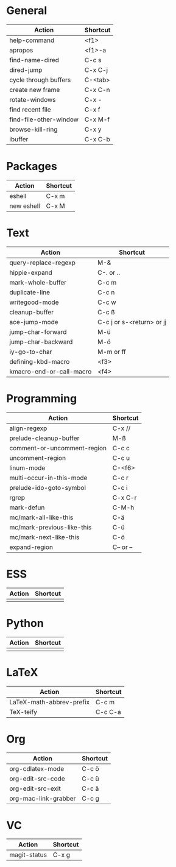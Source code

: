 #+TITLE: \color{statblue}{Emacs Shortcuts}
#+AUTHOR: \color{statblue}Ronert Obst
#+DATE: \color{statblue}\today
#+LATEX_CMD: xelatex
#+LaTeX_CLASS: xelatexcalibri
* General
| Action                 | Shortcut |
|------------------------+----------|
| help-command           | <f1>     |
| apropos                | <f1>-a   |
| find-name-dired        | C-c s    |
| dired-jump             | C-x C-j  |
| cycle through buffers  | C-<tab>  |
| create new frame       | C-x C-n  |
| rotate-windows         | C-x -    |
| find recent file       | C-x f    |
| find-file-other-window | C-x M-f  |
| browse-kill-ring       | C-x y    |
| ibuffer                | C-x C-b  | 
* Packages
| Action     | Shortcut |
|------------+----------|
| eshell     | C-x m    |
| new eshell | C-x M    |
* Text
| Action                   | Shortcut                  |
|--------------------------+---------------------------|
| query-replace-regexp     | M-&                       |
| hippie-expand            | C-. or ..                 |
| mark-whole-buffer        | C-c m                     |
| duplicate-line           | C-c n                     |
| writegood-mode           | C-c w                     |
| cleanup-buffer           | C-c ß                     |
| ace-jump-mode            | C-c j or s-<return> or jj |
| jump-char-forward        | M-ü                       |
| jump-char-backward       | M-ö                       |
| iy-go-to-char            | M-m or ff                 |
| defining-kbd-macro       | <f3>                      |
| kmacro-end-or-call-macro | <f4>                      |
* Programming
| Action                       | Shortcut  |
|------------------------------+-----------|
| align-regexp                 | C-x //    |
| prelude-cleanup-buffer       | M-ß       |
| comment-or-uncomment-region  | C-c c     |
| uncomment-region             | C-c u     |
| linum-mode                   | C-<f6>    |
| multi-occur-in-this-mode     | C-c r     |
| prelude-ido-goto-symbol      | C-c i     |
| rgrep                        | C-x C-r   |
| mark-defun                   | C-M-h     |
| mc/mark-all-like-this        | C-ä      |
| mc/mark-previous-like-this   | C-ü       |
| mc/mark-next-like-this       | C-ö       |
| expand-region                | C-- or -- |
* ESS
| Action | Shortcut |
|--------+----------|
|        |          |
* Python
| Action | Shortcut |
|--------+----------|
|        |          |
* LaTeX
| Action                   | Shortcut |
|--------------------------+----------|
| LaTeX-math-abbrev-prefix | C-c m    |
| TeX-teify                | C-c C-a  |
* Org
| Action               | Shortcut |
|----------------------+----------|
| org-cdlatex-mode     | C-c ö    |
| org-edit-src-code    | C-c ü    |
| org-edit-src-exit    | C-c ä    |
| org-mac-link-grabber | C-c g    |
* VC                
| Action       | Shortcut |
|--------------+----------|
| magit-status | C-x g    |

